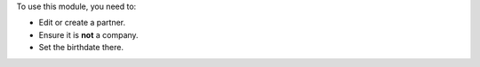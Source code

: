 To use this module, you need to:

* Edit or create a partner.
* Ensure it is **not** a company.
* Set the birthdate there.
